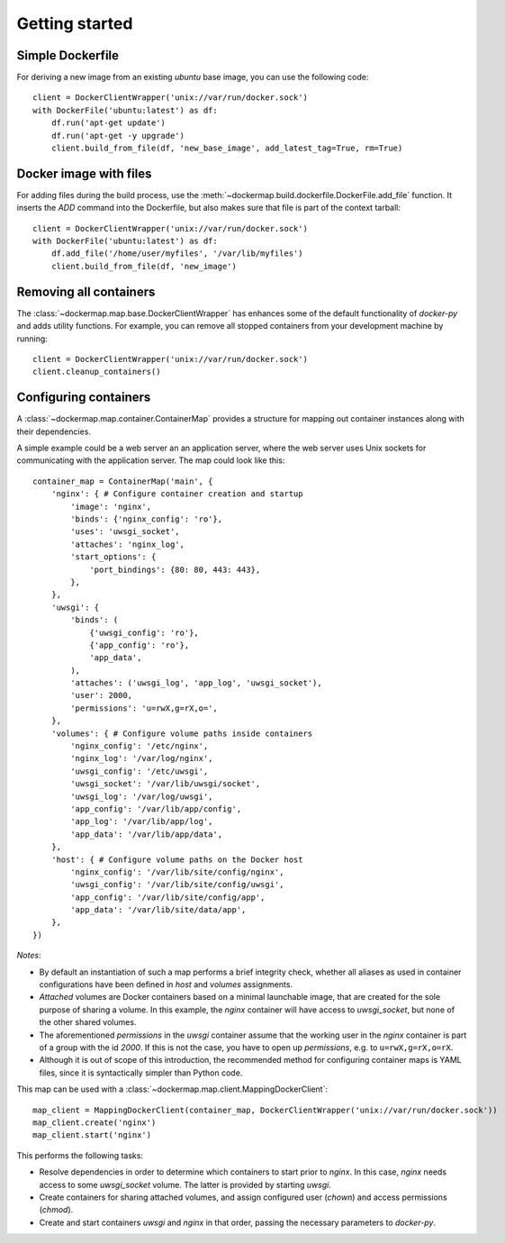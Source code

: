 .. _getting_started:

===============
Getting started
===============
Simple Dockerfile
-----------------
For deriving a new image from an existing `ubuntu` base image, you can use the following code::

    client = DockerClientWrapper('unix://var/run/docker.sock')
    with DockerFile('ubuntu:latest') as df:
        df.run('apt-get update')
        df.run('apt-get -y upgrade')
        client.build_from_file(df, 'new_base_image', add_latest_tag=True, rm=True)


Docker image with files
-----------------------
For adding files during the build process, use the :meth:`~dockermap.build.dockerfile.DockerFile.add_file` function.
It inserts the `ADD` command into the Dockerfile, but also makes sure that file is part of the context tarball::

    client = DockerClientWrapper('unix://var/run/docker.sock')
    with DockerFile('ubuntu:latest') as df:
        df.add_file('/home/user/myfiles', '/var/lib/myfiles')
        client.build_from_file(df, 'new_image')


Removing all containers
-----------------------
The :class:`~dockermap.map.base.DockerClientWrapper` has enhances some of the default functionality of `docker-py` and
adds utility functions. For example, you can remove all stopped containers from your development machine by running::

    client = DockerClientWrapper('unix://var/run/docker.sock')
    client.cleanup_containers()


Configuring containers
----------------------
A :class:`~dockermap.map.container.ContainerMap` provides a structure for mapping out container instances along with
their dependencies.

A simple example could be a web server an an application server, where the web server uses Unix sockets for
communicating with the application server. The map could look like this::

    container_map = ContainerMap('main', {
        'nginx': { # Configure container creation and startup
            'image': 'nginx',
            'binds': {'nginx_config': 'ro'},
            'uses': 'uwsgi_socket',
            'attaches': 'nginx_log',
            'start_options': {
                'port_bindings': {80: 80, 443: 443},
            },
        },
        'uwsgi': {
            'binds': (
                {'uwsgi_config': 'ro'},
                {'app_config': 'ro'},
                'app_data',
            ),
            'attaches': ('uwsgi_log', 'app_log', 'uwsgi_socket'),
            'user': 2000,
            'permissions': 'u=rwX,g=rX,o=',
        },
        'volumes': { # Configure volume paths inside containers
            'nginx_config': '/etc/nginx',
            'nginx_log': '/var/log/nginx',
            'uwsgi_config': '/etc/uwsgi',
            'uwsgi_socket': '/var/lib/uwsgi/socket',
            'uwsgi_log': '/var/log/uwsgi',
            'app_config': '/var/lib/app/config',
            'app_log': '/var/lib/app/log',
            'app_data': '/var/lib/app/data',
        },
        'host': { # Configure volume paths on the Docker host
            'nginx_config': '/var/lib/site/config/nginx',
            'uwsgi_config': '/var/lib/site/config/uwsgi',
            'app_config': '/var/lib/site/config/app',
            'app_data': '/var/lib/site/data/app',
        },
    })


*Notes*:

* By default an instantiation of such a map performs a brief integrity check, whether all aliases as used in container
  configurations have been defined in `host` and `volumes` assignments.
* `Attached` volumes are Docker containers based on a minimal launchable image, that are created for the sole
  purpose of sharing a volume. In this example, the `nginx` container will have access to `uwsgi_socket`, but none
  of the other shared volumes.
* The aforementioned `permissions` in the `uwsgi` container assume that the working user in the `nginx` container is
  part of a group with the id `2000`. If this is not the case, you have to open up `permissions`, e.g. to
  ``u=rwX,g=rX,o=rX``.
* Although it is out of scope of this introduction, the recommended method for configuring container maps is YAML files,
  since it is syntactically simpler than Python code.

This map can be used with a :class:`~dockermap.map.client.MappingDockerClient`::

    map_client = MappingDockerClient(container_map, DockerClientWrapper('unix://var/run/docker.sock'))
    map_client.create('nginx')
    map_client.start('nginx')


This performs the following tasks:

* Resolve dependencies in order to determine which containers to start prior to `nginx`. In this case, `nginx` needs
  access to some `uwsgi_socket` volume. The latter is provided by starting `uwsgi`.
* Create containers for sharing attached volumes, and assign configured user (`chown`) and access permissions
  (`chmod`).
* Create and start containers `uwsgi` and `nginx` in that order, passing the necessary parameters to `docker-py`.
